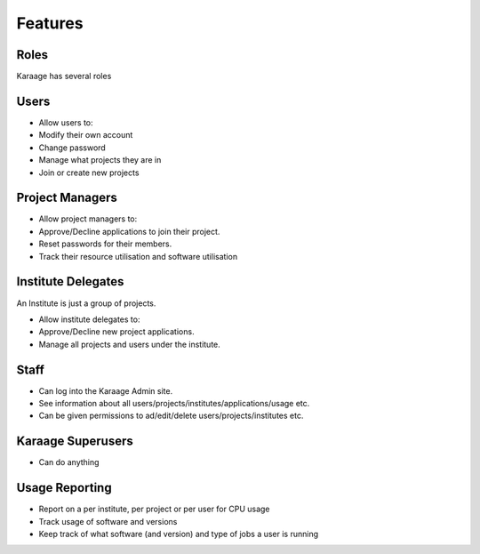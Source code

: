 Features
========

Roles
-----

Karaage has several roles

Users
-----

-  Allow users to:
-  Modify their own account
-  Change password
-  Manage what projects they are in
-  Join or create new projects

Project Managers
----------------

-  Allow project managers to:
-  Approve/Decline applications to join their project.
-  Reset passwords for their members.
-  Track their resource utilisation and software utilisation

Institute Delegates
-------------------

An Institute is just a group of projects.

-  Allow institute delegates to:
-  Approve/Decline new project applications.
-  Manage all projects and users under the institute.

Staff
-----

-  Can log into the Karaage Admin site.
-  See information about all
   users/projects/institutes/applications/usage etc.
-  Can be given permissions to ad/edit/delete users/projects/institutes
   etc.

Karaage Superusers
------------------

-  Can do anything

Usage Reporting
---------------

-  Report on a per institute, per project or per user for CPU usage
-  Track usage of software and versions
-  Keep track of what software (and version) and type of jobs a user is
   running

